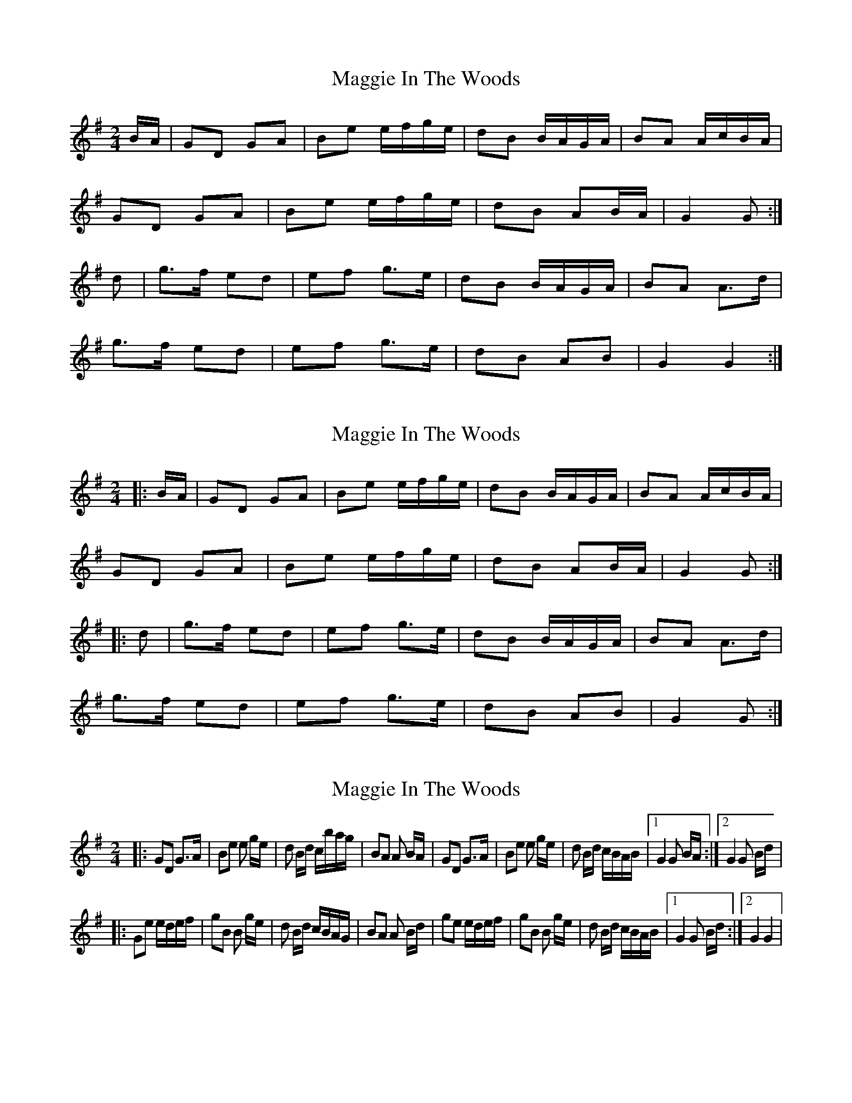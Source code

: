 X: 1
T: Maggie In The Woods
Z: glauber
S: https://thesession.org/tunes/291#setting291
R: polka
M: 2/4
L: 1/8
K: Gmaj
B/A/|GD GA|Be e/f/g/e/|dB B/A/G/A/|BA A/c/B/A/|
GD GA|Be e/f/g/e/| dB AB/A/|G2 G:|
d|g>f ed|ef g>e| dB B/A/G/A/|BA A>d|
g>f ed|ef g>e|dB AB|G2 G2:|
X: 2
T: Maggie In The Woods
Z: ceolachan
S: https://thesession.org/tunes/291#setting13041
R: polka
M: 2/4
L: 1/8
K: Gmaj
|: B/A/ |GD GA | Be e/f/g/e/ | dB B/A/G/A/ | BA A/c/B/A/ |
GD GA | Be e/f/g/e/ | dB AB/A/ | G2 G :|
|: d |g>f ed | ef g>e | dB B/A/G/A/ | BA A>d |
g>f ed | ef g>e | dB AB | G2 G :|
X: 3
T: Maggie In The Woods
Z: nicholas
S: https://thesession.org/tunes/291#setting13042
R: polka
M: 2/4
L: 1/8
K: Gmaj
|:GD G>A|Be e g/e/|d B/d/ c/b/a/g/|BA A B/A/|GD G>A|Be e g/e/|d B/d/ c/B/A/B/|1 G2 G B/A/:|2 G2 G B/d/||:Ge e/d/e/f/|gB B g/e/|d B/d/ c/B/A/G/|BA A B/d/|ge e/d/e/f/|gB B g/e/|d B/d/ c/B/A/B/|1 G2 G B/d/:|2 G2 G2|
X: 4
T: Maggie In The Woods
Z: ceolachan
S: https://thesession.org/tunes/291#setting13043
R: polka
M: 2/4
L: 1/8
K: Gmaj
|: GD G>A | Be e2 | dB B/A/G/A/ | BA AB/A/ | GD GG/A/ | Be eg/e/ | dB AB/A/ | G2 G2 :||: gf ed | Be eg/e/ | dB B/A/G/A/ | BA A(3B/c/d/ |g>f ed | Be- eg/e/ | dB AB/A/ | G2 G2 :|
X: 5
T: Maggie In The Woods
Z: ceolachan
S: https://thesession.org/tunes/291#setting21941
R: polka
M: 2/4
L: 1/8
K: Gmaj
|: B/A/ |GD G>A | Bd e/f/g/e/ | dB AG/A/ | BA AB/A/ |
GD G>A | Bd e/f/g/e/ | dB AF | G2 G :|
|: f |g>f ed | gd BG/B/ | dB AG/A/ | BA Ad |
gf ed | gd BG/B/ | dB AF | G2 G :|
X: 6
T: Maggie In The Woods
Z: Mix O'Lydian
S: https://thesession.org/tunes/291#setting26487
R: polka
M: 2/4
L: 1/8
K: Gmaj
|: D | GD GA | Be ef/e/ | dB B/A/G/A/ | BA A>D |
GD GA | Be ef/e/ | dB AB/A/ | [1 G2 G :| [2 G2 G z |]
|: gf ed | ef g>e | dB B/A/G/A/ | BA A z |
gf ed | ef g>e | dB AB/A/ | [1 G2 G2 :| [2 G2 G |]
X: 7
T: Maggie In The Woods
Z: Michael Toomey
S: https://thesession.org/tunes/291#setting30512
R: polka
M: 2/4
L: 1/8
K: Gmaj
|: B/A/ |GD GA | Be e/f/g/e/ | dB B/A/G/A/ | BA A/c/B/A/ |
GD GA | Be e/f/g/e/ | dB AB/A/ | G2 G :|
|: d |g>f ed | ef g>e | dB B/A/G/A/ | BA A>d |
g>f ed | ef g>e | dB AB | G2 G :|
